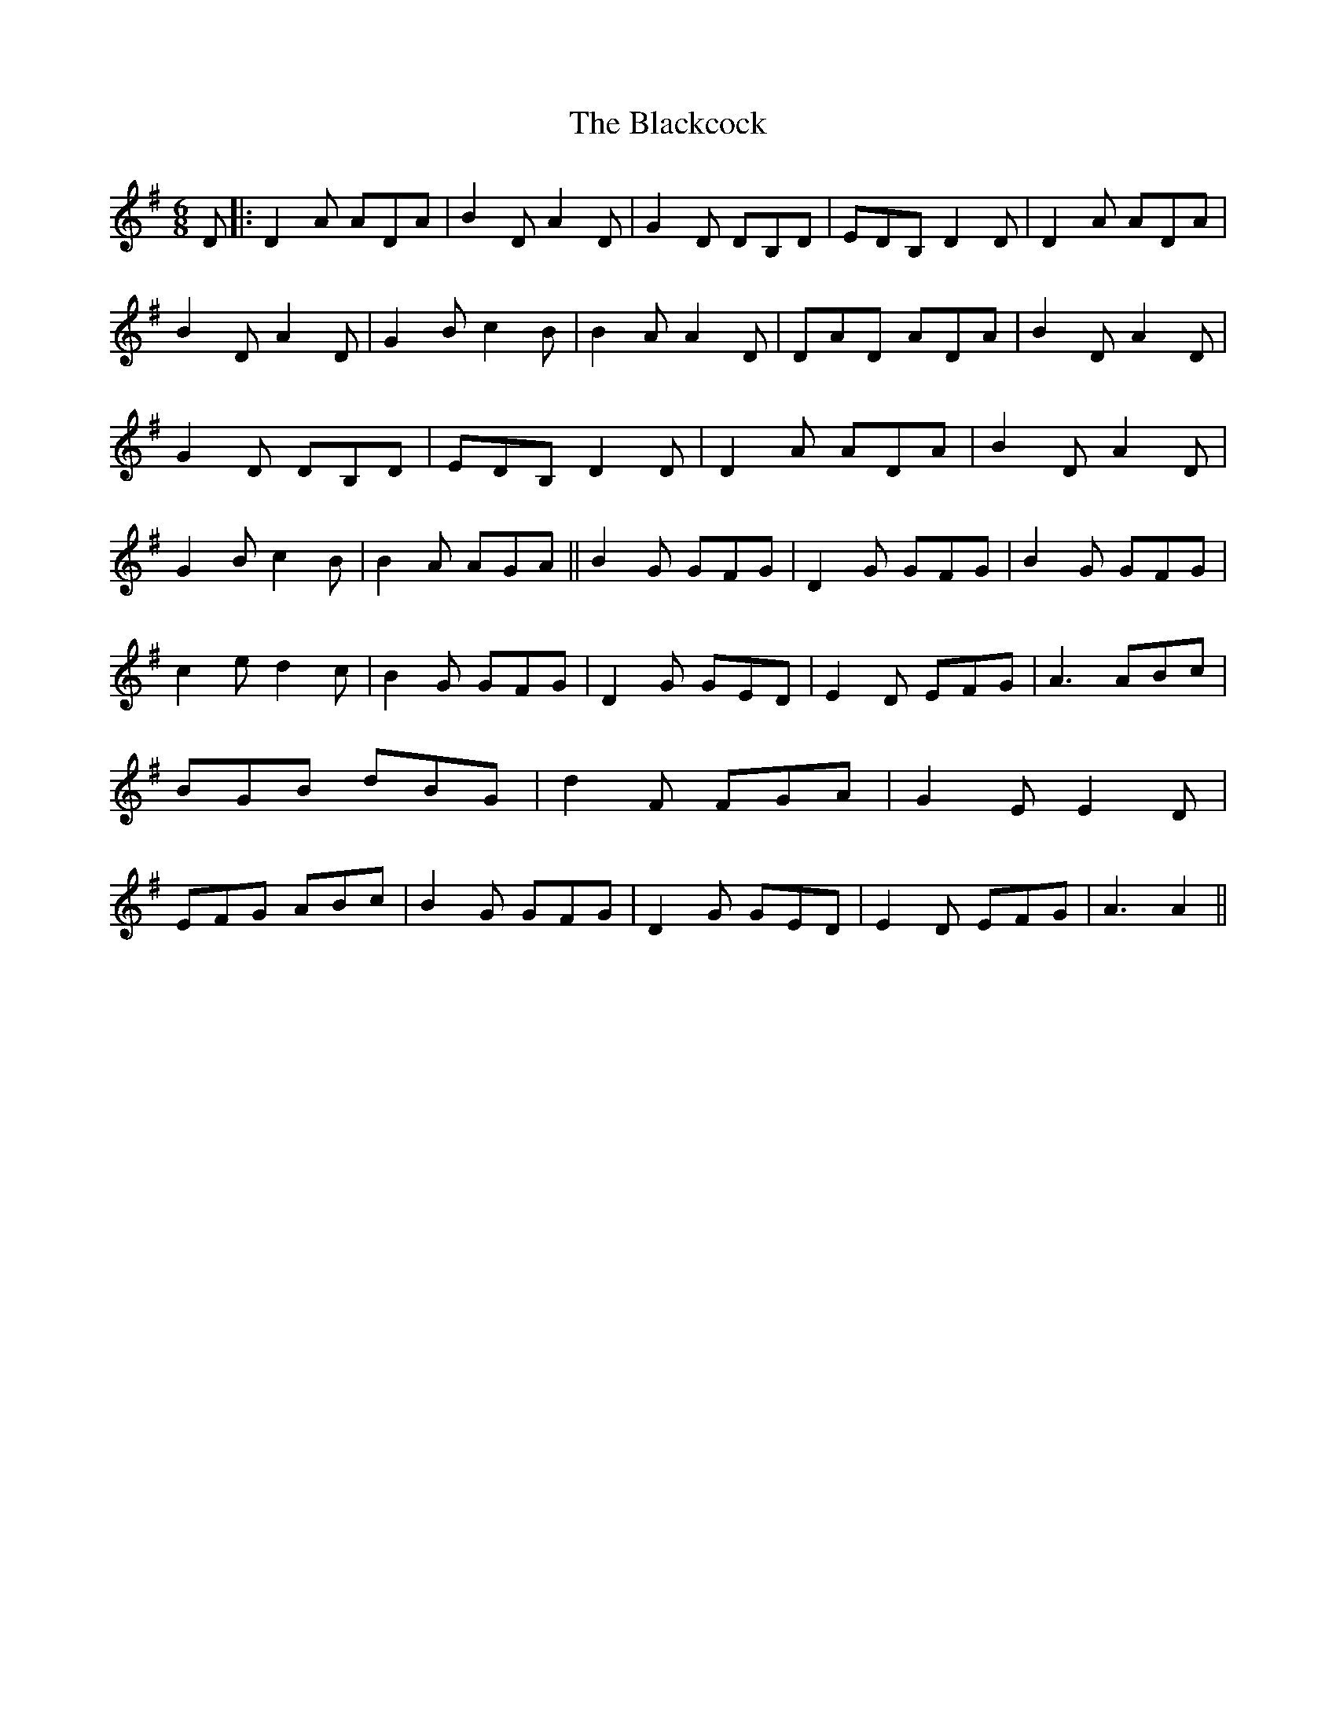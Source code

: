 X: 1
T: Blackcock, The
Z: nicholas
S: https://thesession.org/tunes/6403#setting6403
R: jig
M: 6/8
L: 1/8
K: Gmaj
D|:D2A ADA|B2D A2D|G2D DB,D|EDB, D2D|D2A ADA|B2D A2D|G2B c2B|B2A A2D|DAD ADA|B2D A2D|G2D DB,D|EDB, D2D|D2A ADA|B2D A2D|G2B c2B|B2A AGA||B2G GFG|D2G GFG|B2G GFG|c2e d2c|B2G GFG|D2G GED|E2D EFG|A3 ABc|BGB dBG|d2F FGA|G2E E2D|EFG ABc|B2G GFG|D2G GED |E2D EFG|A3 A2||
